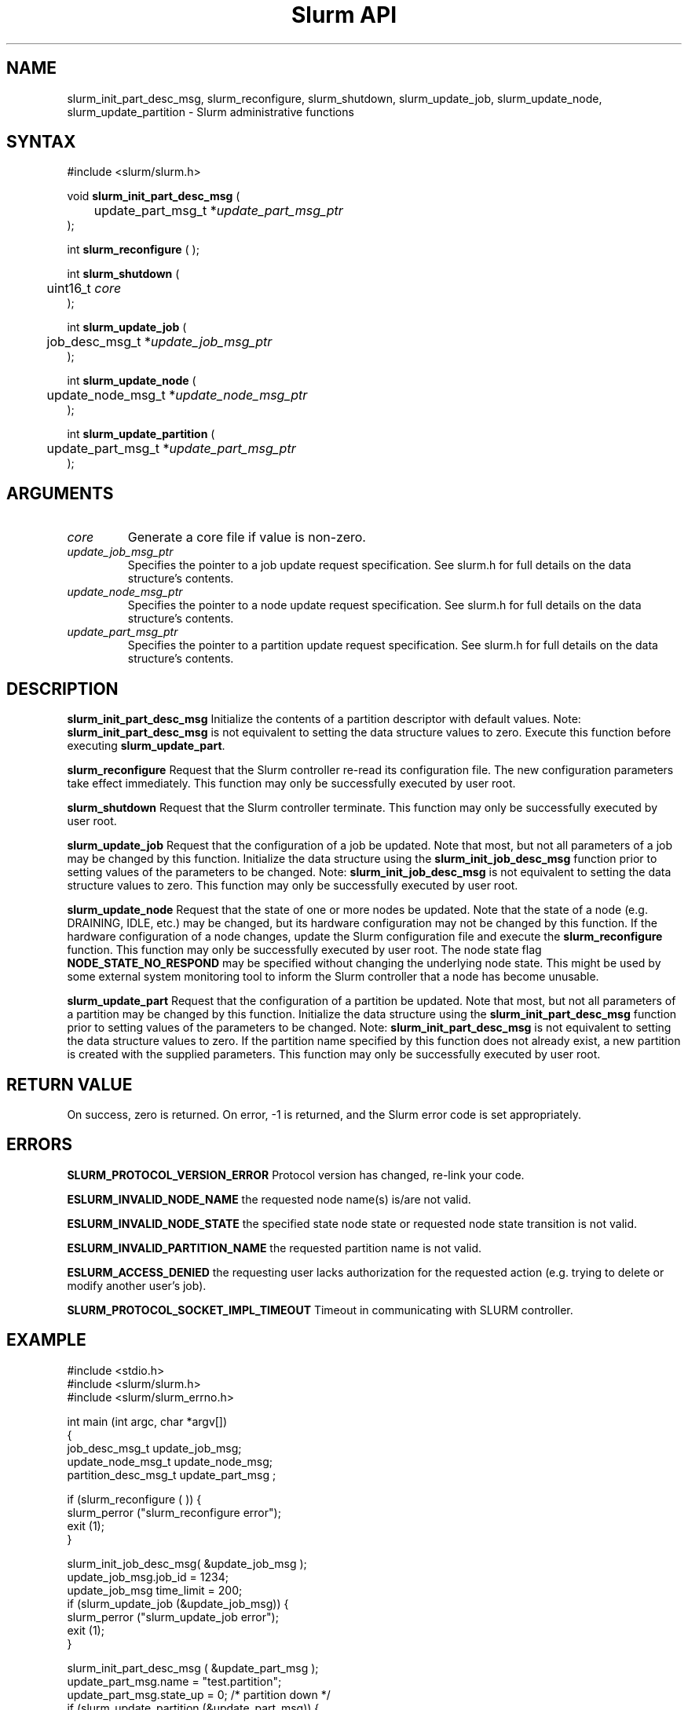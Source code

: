 .TH "Slurm API" "3" "September 2003" "Morris Jette" "Slurm administrative calls"
.SH "NAME"
slurm_init_part_desc_msg,
slurm_reconfigure, slurm_shutdown, slurm_update_job, 
slurm_update_node, slurm_update_partition
\- Slurm administrative functions 
.SH "SYNTAX"
.LP 
#include <slurm/slurm.h>
.LP
void \fBslurm_init_part_desc_msg\fR (
.br
	update_part_msg_t *\fIupdate_part_msg_ptr\fP 
.br 
);
.LP 
int \fBslurm_reconfigure\fR ( );
.LP 
int \fBslurm_shutdown\fR ( 
.br
	uint16_t \fIcore\fP
.br
);
.LP
int \fBslurm_update_job\fR (
.br 
	job_desc_msg_t *\fIupdate_job_msg_ptr\fP
.br 
);
.LP
int \fBslurm_update_node\fR ( 
.br 
	update_node_msg_t *\fIupdate_node_msg_ptr\fP 
.br 
);
.LP
int \fBslurm_update_partition\fR ( 
.br 
	update_part_msg_t *\fIupdate_part_msg_ptr\fP 
.br 
);
.SH "ARGUMENTS"
.LP 
.TP 
\fIcore\fP
Generate a core file if value is non-zero.
.TP
\fIupdate_job_msg_ptr\fP
Specifies the pointer to a job update request specification. See slurm.h for full details on the data structure's contents. 
.TP 
\fIupdate_node_msg_ptr\fP
Specifies the pointer to a node update request specification. See slurm.h for full details on the data structure's contents. 
.TP 
\fIupdate_part_msg_ptr\fP
Specifies the pointer to a partition update request specification. See slurm.h for full details on the data structure's contents. 
.SH "DESCRIPTION"
.LP 
\fBslurm_init_part_desc_msg\fR Initialize the contents of a partition descriptor 
with default values. Note: \fBslurm_init_part_desc_msg\fR is not equivalent to 
setting the data structure values to zero. Execute this function before executing 
\fBslurm_update_part\fR.
.LP 
\fBslurm_reconfigure\fR Request that the Slurm controller re-read its configuration 
file. The new configuration parameters take effect immediately. This function may 
only be successfully executed by user root.
.LP 
\fBslurm_shutdown\fR Request that the Slurm controller terminate. This function may 
only be successfully executed by user root.
.LP 
\fBslurm_update_job\fR Request that the configuration of a job be updated. Note that 
most, but not all parameters of a job may be changed by this function. Initialize the 
data structure using the \fBslurm_init_job_desc_msg\fR function prior to setting 
values of the parameters to be changed. Note: \fBslurm_init_job_desc_msg\fR is not 
equivalent to setting the data structure values to zero. This function may only be 
successfully executed by user root.
.LP 
\fBslurm_update_node\fR Request that the state of one or more nodes be updated. Note that the state of a node (e.g. DRAINING, IDLE, etc.) may be changed, but its hardware configuration may not be changed by this function. If the hardware configuration of a node changes, update the Slurm configuration file and execute the \fBslurm_reconfigure\fR function. This function may only be successfully executed by user root. The node state flag \fBNODE_STATE_NO_RESPOND\fR may be 
specified without changing the underlying node state. This might be used by some external 
system monitoring tool to inform the Slurm controller that a node has become unusable.
.LP 
\fBslurm_update_part\fR Request that the configuration of a partition be updated. 
Note that most, but not all parameters of a partition may be changed by this function. 
Initialize the data structure using the \fBslurm_init_part_desc_msg\fR function prior 
to setting values of the parameters to be changed. Note: \fBslurm_init_part_desc_msg\fR 
is not equivalent to setting the data structure values to zero. If the partition 
name specified by this function does not already exist, a new partition is created 
with the supplied parameters. This function may only be successfully executed by user root.
.SH "RETURN VALUE"
.LP
On success, zero is returned. On error, -1 is returned, and the Slurm error 
code is set appropriately.
.SH "ERRORS"
.LP
\fBSLURM_PROTOCOL_VERSION_ERROR\fR Protocol version has changed, re-link your 
code.
.LP
\fBESLURM_INVALID_NODE_NAME\fR the requested node name(s) is/are not valid. 
.LP
\fBESLURM_INVALID_NODE_STATE\fR the specified state node state or requested 
node state transition is not valid. 
.LP
\fBESLURM_INVALID_PARTITION_NAME\fR the requested partition name is not valid. 
.LP
\fBESLURM_ACCESS_DENIED\fR the requesting user lacks authorization for 
the requested action (e.g. trying to delete or modify another user's job). 
.LP
\fBSLURM_PROTOCOL_SOCKET_IMPL_TIMEOUT\fR Timeout in communicating with 
SLURM controller.
.SH "EXAMPLE"
.LP 
#include <stdio.h>
.br
#include <slurm/slurm.h>
.br
#include <slurm/slurm_errno.h>
.LP 
int main (int argc, char *argv[])
.br 
{
.br 
	job_desc_msg_t update_job_msg;
.br
	update_node_msg_t update_node_msg;
.br
	partition_desc_msg_t update_part_msg ;
.LP 
	if (slurm_reconfigure ( )) {
.br
		slurm_perror ("slurm_reconfigure error");
.br 
		exit (1);
.br
	}
.LP 
	slurm_init_job_desc_msg( &update_job_msg );
.br 
	update_job_msg.job_id = 1234;
.br 
	update_job_msg time_limit = 200;
.br 
	if (slurm_update_job (&update_job_msg)) { 
.br
		slurm_perror ("slurm_update_job error");
.br 
		exit (1);
.br
	}
.LP 
	slurm_init_part_desc_msg ( &update_part_msg );
.br
	update_part_msg.name = "test.partition";
.br
	update_part_msg.state_up = 0;  /* partition down */
.br 
	if (slurm_update_partition (&update_part_msg)) { 
.br
		slurm_perror ("slurm_update_partition error");
.br 
		exit (1);
.br
	}
.LP 
	update_node_msg.node_names = "lx[10-12]";
.br
	update_node_msg.node_state = NODE_STATE_DRAINING ;
.br 
	if (slurm_update_node (&update_node_msg)) { 
.br
		slurm_perror ("slurm_update_node error");
.br 
		exit (1);
.br 
	}
.br 
	exit (0);
.br 
}

.SH "COPYING"
Copyright (C) 2002 The Regents of the University of California.
Produced at Lawrence Livermore National Laboratory (cf, DISCLAIMER).
UCRL-CODE-2002-040.
.LP
This file is part of SLURM, a resource management program.
For details, see <http://www.llnl.gov/linux/slurm/>.
.LP
SLURM is free software; you can redistribute it and/or modify it under
the terms of the GNU General Public License as published by the Free
Software Foundation; either version 2 of the License, or (at your option)
any later version.
.LP
SLURM is distributed in the hope that it will be useful, but WITHOUT ANY
WARRANTY; without even the implied warranty of MERCHANTABILITY or FITNESS
FOR A PARTICULAR PURPOSE.  See the GNU General Public License for more
details.
.SH "SEE ALSO"
.LP 
\fBscontrol\fR(1), \fBslurm_get_errno\fR(3), \fBslurm_init_job_desc_msg\fR(3),
\fBslurm_perror\fR(3), \fBslurm_strerror\fR(3)
